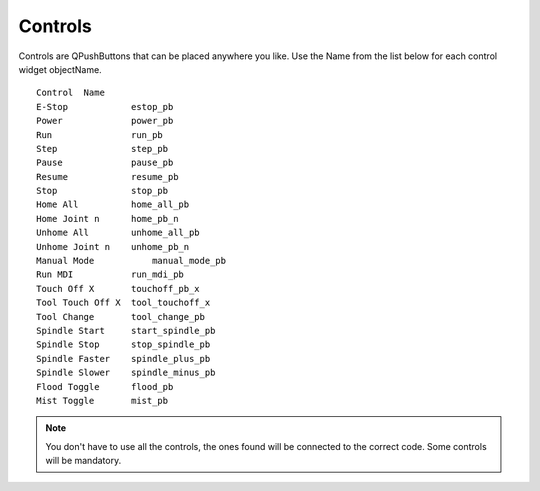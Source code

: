 Controls
========

Controls are QPushButtons that can be placed anywhere you like. Use the Name
from the list below for each control widget objectName.
::

	Control  Name
	E-Stop            estop_pb
	Power             power_pb
	Run               run_pb
	Step              step_pb
	Pause             pause_pb
	Resume            resume_pb
	Stop              stop_pb
	Home All          home_all_pb
	Home Joint n      home_pb_n
	Unhome All        unhome_all_pb
	Unhome Joint n    unhome_pb_n
	Manual Mode	      manual_mode_pb
	Run MDI           run_mdi_pb
	Touch Off X       touchoff_pb_x
	Tool Touch Off X  tool_touchoff_x
	Tool Change       tool_change_pb
	Spindle Start     start_spindle_pb
	Spindle Stop      stop_spindle_pb
	Spindle Faster    spindle_plus_pb
	Spindle Slower    spindle_minus_pb
	Flood Toggle      flood_pb
	Mist Toggle       mist_pb

.. image:: /images/controls-01.png
   :align: center


.. note:: You don't have to use all the controls, the ones found will be
   connected to the correct code. Some controls will be mandatory.
